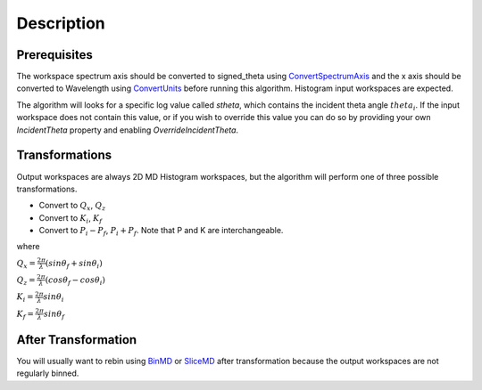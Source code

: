 .. algorithm::

.. summary::

.. alias::

.. properties::

Description
-----------

Prerequisites
~~~~~~~~~~~~~

The workspace spectrum axis should be converted to signed\_theta using
`ConvertSpectrumAxis <ConvertSpectrumAxis>`__ and the x axis should be
converted to Wavelength using `ConvertUnits <ConvertUnits>`__ before
running this algorithm. Histogram input workspaces are expected.

The algorithm will looks for a specific log value called *stheta*, which
contains the incident theta angle :math:`theta_i`. If the input
workspace does not contain this value, or if you wish to override this
value you can do so by providing your own *IncidentTheta* property and
enabling *OverrideIncidentTheta*.

Transformations
~~~~~~~~~~~~~~~

Output workspaces are always 2D MD Histogram workspaces, but the
algorithm will perform one of three possible transformations.

-  Convert to :math:`Q_x`, :math:`Q_z`
-  Convert to :math:`K_i`, :math:`K_f`
-  Convert to :math:`P_i-P_f`, :math:`P_i+P_f`. Note that P and K are
   interchangeable.

where

:math:`Q_x = \frac{2\pi}{\lambda}(sin\theta_f + sin\theta_i)`

:math:`Q_z = \frac{2\pi}{\lambda}(cos\theta_f - cos\theta_i)`

:math:`K_i = \frac{2\pi}{\lambda}sin\theta_i`

:math:`K_f = \frac{2\pi}{\lambda}sin\theta_f`

.. raw:: mediawiki

   {{AlgorithmLinks|ConvertToReflectometryQ}}

After Transformation
~~~~~~~~~~~~~~~~~~~~

You will usually want to rebin using `BinMD <BinMD>`__ or
`SliceMD <SliceMD>`__ after transformation because the output workspaces
are not regularly binned.

.. algm_categories::
